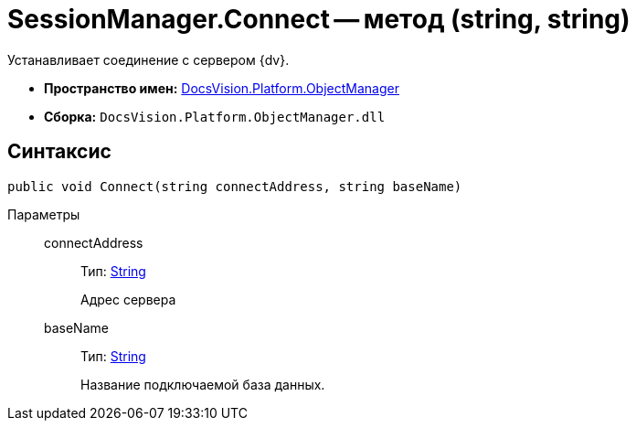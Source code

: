 = SessionManager.Connect -- метод (string, string)

Устанавливает соединение с сервером {dv}.

* *Пространство имен:* xref:api/DocsVision/Platform/ObjectManager/ObjectManager_NS.adoc[DocsVision.Platform.ObjectManager]
* *Сборка:* `DocsVision.Platform.ObjectManager.dll`

== Синтаксис

[source,csharp]
----
public void Connect(string connectAddress, string baseName)
----

Параметры::
connectAddress:::
Тип: http://msdn.microsoft.com/ru-ru/library/system.string.aspx[String]
+
Адрес сервера
baseName:::
Тип: http://msdn.microsoft.com/ru-ru/library/system.string.aspx[String]
+
Название подключаемой база данных.
